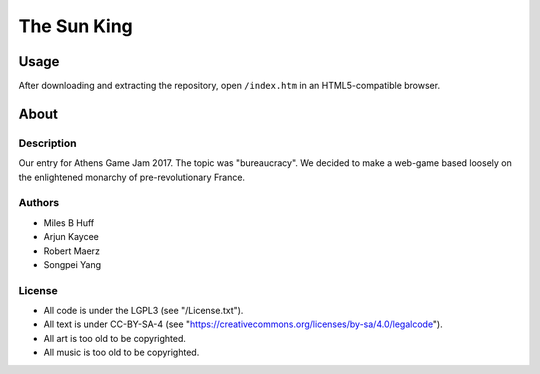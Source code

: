 The Sun King
^^^^^^^^^^^^^^^^^^^^^^^^^^^^^^^^^^^^^^^^^^^^^^^^^^^^^^^^^^^^^^^^^^^^^^^^^^^^^^^^

Usage
================================================================================
| After downloading and extracting the repository, open ``/index.htm`` in an
  HTML5-compatible browser.

About
================================================================================

Description
--------------------------------------------------------------------------------
| Our entry for Athens Game Jam 2017.  The topic was "bureaucracy".  We decided
  to make a web-game based loosely on the enlightened monarchy of
  pre-revolutionary France.

Authors
--------------------------------------------------------------------------------
+ Miles B Huff
+ Arjun Kaycee
+ Robert Maerz
+ Songpei Yang

License
--------------------------------------------------------------------------------
+ All code is under the LGPL3 (see "/License.txt").
+ All text is under CC-BY-SA-4 (see "https://creativecommons.org/licenses/by-sa/4.0/legalcode").
+ All art is too old to be copyrighted.
+ All music is too old to be copyrighted.

